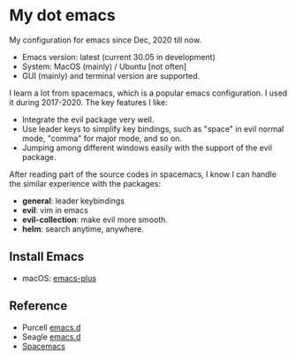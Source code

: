 * My dot emacs
  My configuration for emacs since Dec, 2020 till now.
  - Emacs version: latest (current 30.05 in development)
  - System: MacOS (mainly) / Ubuntu [not often]
  - GUI (mainly) and terminal version are supported.
  
  I learn a lot from spacemacs, which is a popular emacs configuration. I used it during 2017-2020.
  The key features I like:
  - Integrate the evil package very well.
  - Use leader keys to simplify key bindings, such as "space" in evil normal mode, "comma" for major mode, and so on.
  - Jumping among different windows easily with the support of the evil package.

  After reading part of the source codes in spacemacs, I know I can
  handle the similar experience with the packages:
  - *general*: leader keybindings
  - *evil*: vim in emacs
  - *evil-collection*: make evil more smooth.
  - *helm*: search anytime, anywhere. 

** Install Emacs
   - macOS: [[https://github.com/d12frosted/homebrew-emacs-plus][emacs-plus]]
      
** Reference
  - Purcell [[https://github.com/purcell/emacs.d][emacs.d]]
  - Seagle [[https://github.com/seagle0128/.emacs.d][emacs.d]]
  - [[https://github.com/syl20bnr/spacemacs][Spacemacs]]


